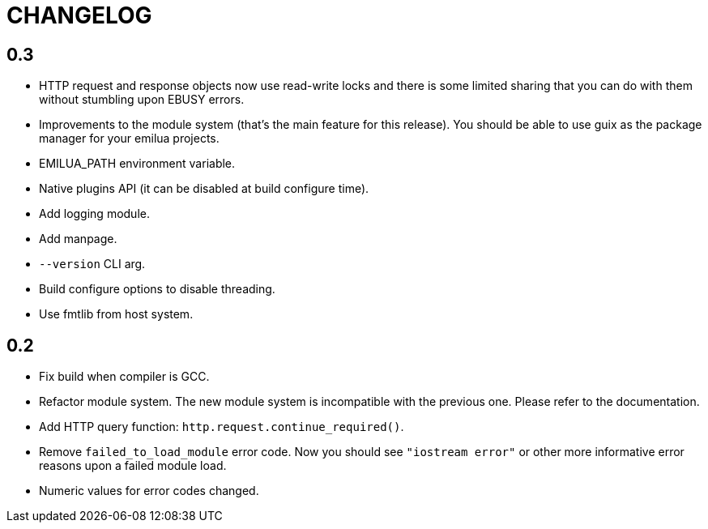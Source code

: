= CHANGELOG

== 0.3

* HTTP request and response objects now use read-write locks and there is some
  limited sharing that you can do with them without stumbling upon EBUSY errors.
* Improvements to the module system (that's the main feature for this
  release). You should be able to use guix as the package manager for your
  emilua projects.
* EMILUA_PATH environment variable.
* Native plugins API (it can be disabled at build configure time).
* Add logging module.
* Add manpage.
* `--version` CLI arg.
* Build configure options to disable threading.
* Use fmtlib from host system.

== 0.2

* Fix build when compiler is GCC.
* Refactor module system. The new module system is incompatible with the
  previous one. Please refer to the documentation.
* Add HTTP query function: `http.request.continue_required()`.
* Remove `failed_to_load_module` error code. Now you should see `"iostream
  error"` or other more informative error reasons upon a failed module load.
* Numeric values for error codes changed.
